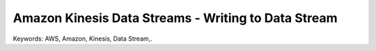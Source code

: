 Amazon Kinesis Data Streams - Writing to Data Stream
==============================================================================
Keywords: AWS, Amazon, Kinesis, Data Stream,.
